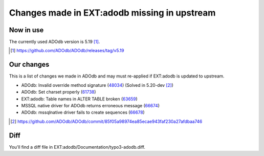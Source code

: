 =============================================
Changes made in EXT:adodb missing in upstream
=============================================

Now in use
==========
The currently used ADOdb version is 5.19 [1]_.

.. [1] https://github.com/ADOdb/ADOdb/releases/tag/v5.19


Our changes
===========

This is a list of changes we made in ADOdb and may must re-applied if EXT:adodb is
updated to upstream.

- ADOdb: Invalid override method signature (48034_) (Solved in 5.20-dev [2]_)
- ADOdb: Set charset properly (61738_)
- EXT:adodb: Table names in ALTER TABLE broken (63659_)
- MSSQL native driver for ADOdb returns erroneous message (66674_)
- ADOdb: mssqlnative driver fails to create sequences (66678_)

.. [2] https://github.com/ADOdb/ADOdb/commit/85f05a98974ea85ecae943faf230a27afdbaa746
.. _48034: https://forge.typo3.org/issues/48034
.. _61738: https://forge.typo3.org/issues/61738
.. _63659: https://forge.typo3.org/issues/63659
.. _66674: https://forge.typo3.org/issues/66674
.. _66678: https://forge.typo3.org/issues/66678


Diff
====

You'll find a diff file in EXT:adodb/Documentation/typo3-adodb.diff.

